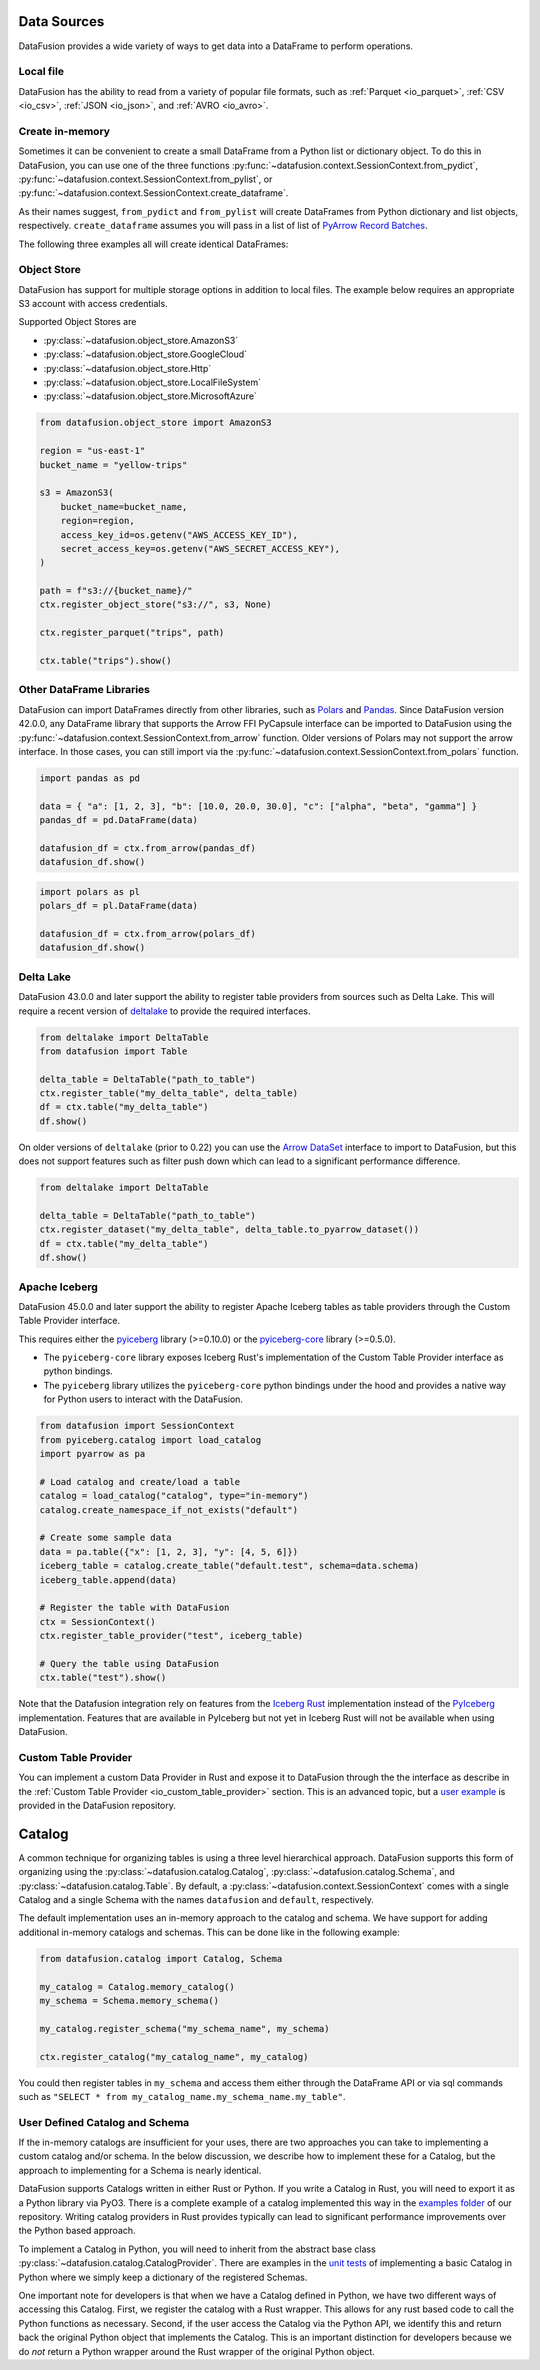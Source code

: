 .. Licensed to the Apache Software Foundation (ASF) under one
.. or more contributor license agreements.  See the NOTICE file
.. distributed with this work for additional information
.. regarding copyright ownership.  The ASF licenses this file
.. to you under the Apache License, Version 2.0 (the
.. "License"); you may not use this file except in compliance
.. with the License.  You may obtain a copy of the License at

..   http://www.apache.org/licenses/LICENSE-2.0

.. Unless required by applicable law or agreed to in writing,
.. software distributed under the License is distributed on an
.. "AS IS" BASIS, WITHOUT WARRANTIES OR CONDITIONS OF ANY
.. KIND, either express or implied.  See the License for the
.. specific language governing permissions and limitations
.. under the License.

.. _user_guide_data_sources:

Data Sources
============

DataFusion provides a wide variety of ways to get data into a DataFrame to perform operations.

Local file
----------

DataFusion has the ability to read from a variety of popular file formats, such as :ref:`Parquet <io_parquet>`,
:ref:`CSV <io_csv>`, :ref:`JSON <io_json>`, and :ref:`AVRO <io_avro>`.

.. ipython:: python

    from datafusion import SessionContext
    ctx = SessionContext()
    df = ctx.read_csv("pokemon.csv")
    df.show()

Create in-memory
----------------

Sometimes it can be convenient to create a small DataFrame from a Python list or dictionary object.
To do this in DataFusion, you can use one of the three functions
:py:func:`~datafusion.context.SessionContext.from_pydict`,
:py:func:`~datafusion.context.SessionContext.from_pylist`, or
:py:func:`~datafusion.context.SessionContext.create_dataframe`.

As their names suggest, ``from_pydict`` and ``from_pylist`` will create DataFrames from Python
dictionary and list objects, respectively. ``create_dataframe`` assumes you will pass in a list
of list of `PyArrow Record Batches <https://arrow.apache.org/docs/python/generated/pyarrow.RecordBatch.html>`_.

The following three examples all will create identical DataFrames:

.. ipython:: python

    import pyarrow as pa

    ctx.from_pylist([
        { "a": 1, "b": 10.0, "c": "alpha" },
        { "a": 2, "b": 20.0, "c": "beta" },
        { "a": 3, "b": 30.0, "c": "gamma" },
    ]).show()

    ctx.from_pydict({
        "a": [1, 2, 3],
        "b": [10.0, 20.0, 30.0],
        "c": ["alpha", "beta", "gamma"],
    }).show()

    batch = pa.RecordBatch.from_arrays(
        [
            pa.array([1, 2, 3]),
            pa.array([10.0, 20.0, 30.0]),
            pa.array(["alpha", "beta", "gamma"]),
        ],
        names=["a", "b", "c"],
    )

    ctx.create_dataframe([[batch]]).show()


Object Store
------------

DataFusion has support for multiple storage options in addition to local files.
The example below requires an appropriate S3 account with access credentials.

Supported Object Stores are

- :py:class:`~datafusion.object_store.AmazonS3`
- :py:class:`~datafusion.object_store.GoogleCloud`
- :py:class:`~datafusion.object_store.Http`
- :py:class:`~datafusion.object_store.LocalFileSystem`
- :py:class:`~datafusion.object_store.MicrosoftAzure`

.. code-block:: python

    from datafusion.object_store import AmazonS3

    region = "us-east-1"
    bucket_name = "yellow-trips"

    s3 = AmazonS3(
        bucket_name=bucket_name,
        region=region,
        access_key_id=os.getenv("AWS_ACCESS_KEY_ID"),
        secret_access_key=os.getenv("AWS_SECRET_ACCESS_KEY"),
    )

    path = f"s3://{bucket_name}/"
    ctx.register_object_store("s3://", s3, None)

    ctx.register_parquet("trips", path)

    ctx.table("trips").show()

Other DataFrame Libraries
-------------------------

DataFusion can import DataFrames directly from other libraries, such as
`Polars <https://pola.rs/>`_ and `Pandas <https://pandas.pydata.org/>`_.
Since DataFusion version 42.0.0, any DataFrame library that supports the Arrow FFI PyCapsule
interface can be imported to DataFusion using the
:py:func:`~datafusion.context.SessionContext.from_arrow` function. Older versions of Polars may
not support the arrow interface. In those cases, you can still import via the
:py:func:`~datafusion.context.SessionContext.from_polars` function.

.. code-block:: python

    import pandas as pd

    data = { "a": [1, 2, 3], "b": [10.0, 20.0, 30.0], "c": ["alpha", "beta", "gamma"] }
    pandas_df = pd.DataFrame(data)

    datafusion_df = ctx.from_arrow(pandas_df)
    datafusion_df.show()

.. code-block:: python

    import polars as pl
    polars_df = pl.DataFrame(data)

    datafusion_df = ctx.from_arrow(polars_df)
    datafusion_df.show()

Delta Lake
----------

DataFusion 43.0.0 and later support the ability to register table providers from sources such
as Delta Lake. This will require a recent version of
`deltalake <https://delta-io.github.io/delta-rs/>`_ to provide the required interfaces.

.. code-block:: python

    from deltalake import DeltaTable
    from datafusion import Table

    delta_table = DeltaTable("path_to_table")
    ctx.register_table("my_delta_table", delta_table)
    df = ctx.table("my_delta_table")
    df.show()

On older versions of ``deltalake`` (prior to 0.22) you can use the
`Arrow DataSet <https://arrow.apache.org/docs/python/generated/pyarrow.dataset.Dataset.html>`_
interface to import to DataFusion, but this does not support features such as filter push down
which can lead to a significant performance difference.

.. code-block:: python

    from deltalake import DeltaTable

    delta_table = DeltaTable("path_to_table")
    ctx.register_dataset("my_delta_table", delta_table.to_pyarrow_dataset())
    df = ctx.table("my_delta_table")
    df.show()

Apache Iceberg
--------------

DataFusion 45.0.0 and later support the ability to register Apache Iceberg tables as table providers through the Custom Table Provider interface.

This requires either the `pyiceberg <https://pypi.org/project/pyiceberg/>`__ library (>=0.10.0) or the `pyiceberg-core <https://pypi.org/project/pyiceberg-core/>`__ library (>=0.5.0).

* The ``pyiceberg-core`` library exposes Iceberg Rust's implementation of the Custom Table Provider interface as python bindings.
* The ``pyiceberg`` library utilizes the ``pyiceberg-core`` python bindings under the hood and provides a native way for Python users to interact with the DataFusion.

.. code-block:: python

    from datafusion import SessionContext
    from pyiceberg.catalog import load_catalog
    import pyarrow as pa

    # Load catalog and create/load a table
    catalog = load_catalog("catalog", type="in-memory")
    catalog.create_namespace_if_not_exists("default")

    # Create some sample data
    data = pa.table({"x": [1, 2, 3], "y": [4, 5, 6]})
    iceberg_table = catalog.create_table("default.test", schema=data.schema)
    iceberg_table.append(data)

    # Register the table with DataFusion
    ctx = SessionContext()
    ctx.register_table_provider("test", iceberg_table)

    # Query the table using DataFusion
    ctx.table("test").show()


Note that the Datafusion integration rely on features from the `Iceberg Rust <https://github.com/apache/iceberg-rust/>`_ implementation instead of the `PyIceberg <https://github.com/apache/iceberg-python/>`_ implementation. 
Features that are available in PyIceberg but not yet in Iceberg Rust will not be available when using DataFusion.

Custom Table Provider
---------------------

You can implement a custom Data Provider in Rust and expose it to DataFusion through the
the interface as describe in the :ref:`Custom Table Provider <io_custom_table_provider>`
section. This is an advanced topic, but a
`user example <https://github.com/apache/datafusion-python/tree/main/examples/datafusion-ffi-example>`_
is provided in the DataFusion repository.

Catalog
=======

A common technique for organizing tables is using a three level hierarchical approach. DataFusion
supports this form of organizing using the :py:class:`~datafusion.catalog.Catalog`,
:py:class:`~datafusion.catalog.Schema`, and :py:class:`~datafusion.catalog.Table`. By default,
a :py:class:`~datafusion.context.SessionContext` comes with a single Catalog and a single Schema
with the names ``datafusion`` and ``default``, respectively.

The default implementation uses an in-memory approach to the catalog and schema. We have support
for adding additional in-memory catalogs and schemas. This can be done like in the following
example:

.. code-block:: python

    from datafusion.catalog import Catalog, Schema

    my_catalog = Catalog.memory_catalog()
    my_schema = Schema.memory_schema()

    my_catalog.register_schema("my_schema_name", my_schema)

    ctx.register_catalog("my_catalog_name", my_catalog)

You could then register tables in ``my_schema`` and access them either through the DataFrame
API or via sql commands such as ``"SELECT * from my_catalog_name.my_schema_name.my_table"``.

User Defined Catalog and Schema
-------------------------------

If the in-memory catalogs are insufficient for your uses, there are two approaches you can take
to implementing a custom catalog and/or schema. In the below discussion, we describe how to
implement these for a Catalog, but the approach to implementing for a Schema is nearly
identical.

DataFusion supports Catalogs written in either Rust or Python. If you write a Catalog in Rust,
you will need to export it as a Python library via PyO3. There is a complete example of a
catalog implemented this way in the
`examples folder <https://github.com/apache/datafusion-python/tree/main/examples/>`_
of our repository. Writing catalog providers in Rust provides typically can lead to significant
performance improvements over the Python based approach.

To implement a Catalog in Python, you will need to inherit from the abstract base class
:py:class:`~datafusion.catalog.CatalogProvider`. There are examples in the
`unit tests <https://github.com/apache/datafusion-python/tree/main/python/tests>`_ of
implementing a basic Catalog in Python where we simply keep a dictionary of the
registered Schemas.

One important note for developers is that when we have a Catalog defined in Python, we have
two different ways of accessing this Catalog. First, we register the catalog with a Rust
wrapper. This allows for any rust based code to call the Python functions as necessary.
Second, if the user access the Catalog via the Python API, we identify this and return back
the original Python object that implements the Catalog. This is an important distinction
for developers because we do *not* return a Python wrapper around the Rust wrapper of the
original Python object.
